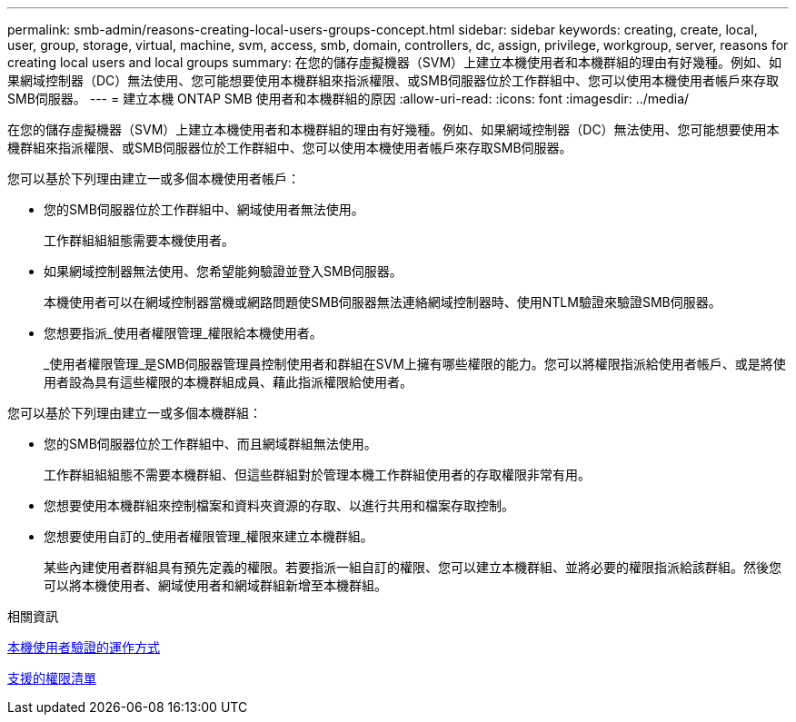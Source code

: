 ---
permalink: smb-admin/reasons-creating-local-users-groups-concept.html 
sidebar: sidebar 
keywords: creating, create, local, user, group, storage, virtual, machine, svm, access, smb, domain, controllers, dc, assign, privilege, workgroup, server, reasons for creating local users and local groups 
summary: 在您的儲存虛擬機器（SVM）上建立本機使用者和本機群組的理由有好幾種。例如、如果網域控制器（DC）無法使用、您可能想要使用本機群組來指派權限、或SMB伺服器位於工作群組中、您可以使用本機使用者帳戶來存取SMB伺服器。 
---
= 建立本機 ONTAP SMB 使用者和本機群組的原因
:allow-uri-read: 
:icons: font
:imagesdir: ../media/


[role="lead"]
在您的儲存虛擬機器（SVM）上建立本機使用者和本機群組的理由有好幾種。例如、如果網域控制器（DC）無法使用、您可能想要使用本機群組來指派權限、或SMB伺服器位於工作群組中、您可以使用本機使用者帳戶來存取SMB伺服器。

您可以基於下列理由建立一或多個本機使用者帳戶：

* 您的SMB伺服器位於工作群組中、網域使用者無法使用。
+
工作群組組組態需要本機使用者。

* 如果網域控制器無法使用、您希望能夠驗證並登入SMB伺服器。
+
本機使用者可以在網域控制器當機或網路問題使SMB伺服器無法連絡網域控制器時、使用NTLM驗證來驗證SMB伺服器。

* 您想要指派_使用者權限管理_權限給本機使用者。
+
_使用者權限管理_是SMB伺服器管理員控制使用者和群組在SVM上擁有哪些權限的能力。您可以將權限指派給使用者帳戶、或是將使用者設為具有這些權限的本機群組成員、藉此指派權限給使用者。



您可以基於下列理由建立一或多個本機群組：

* 您的SMB伺服器位於工作群組中、而且網域群組無法使用。
+
工作群組組組態不需要本機群組、但這些群組對於管理本機工作群組使用者的存取權限非常有用。

* 您想要使用本機群組來控制檔案和資料夾資源的存取、以進行共用和檔案存取控制。
* 您想要使用自訂的_使用者權限管理_權限來建立本機群組。
+
某些內建使用者群組具有預先定義的權限。若要指派一組自訂的權限、您可以建立本機群組、並將必要的權限指派給該群組。然後您可以將本機使用者、網域使用者和網域群組新增至本機群組。



.相關資訊
xref:local-user-authentication-concept.adoc[本機使用者驗證的運作方式]

xref:list-supported-privileges-reference.html[支援的權限清單]
